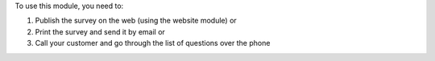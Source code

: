 To use this module, you need to:

#. Publish the survey on the web (using the website module) or
#. Print the survey and send it by email or
#. Call your customer and go through the list of questions over the phone

.. image:: https://odoo-community.org/website/image/ir.attachment/5784_f2813bd/datas
   :alt: Try me on Runbot
   :target: https://runbot.odoo-community.org/runbot/118/10.0
